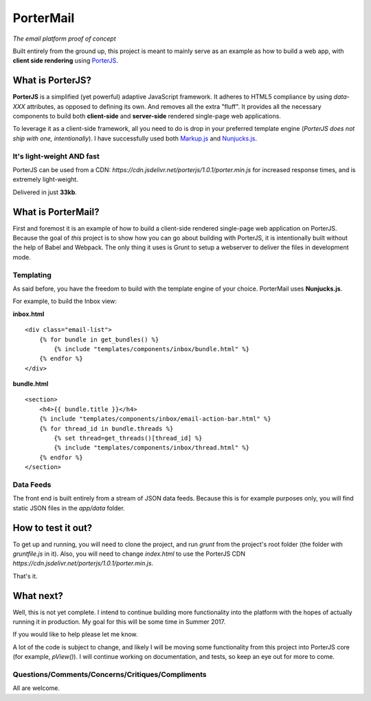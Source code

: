 PorterMail
==========

*The email platform proof of concept*

Built entirely from the ground up, this project is meant to mainly serve as an example as how to build a web app, with **client side rendering** using `PorterJS <http://porterjs.readthedocs.io/en/latest/>`_.

.. image::  http://i.imgur.com/z1D1dNq.png

What is PorterJS?
+++++++++++++++++

**PorterJS** is a simplified (yet powerful) adaptive JavaScript framework. It adheres to HTML5 compliance by using `data-XXX` attributes, as opposed to defining its own. And removes all the extra "fluff". It provides all the necessary components to build both **client-side** and **server-side** rendered single-page web applications.

To leverage it as a client-side framework, all you need to do is drop in your preferred template engine (*PorterJS does not ship with one, intentionally*). I have successfully used both `Markup.js <https://github.com/adammark/Markup.js>`_ and `Nunjucks.js <https://mozilla.github.io/nunjucks/>`_.

It's light-weight AND fast
--------------------------

PorterJS can be used from a CDN: `https://cdn.jsdelivr.net/porterjs/1.0.1/porter.min.js` for increased response times, and is extremely light-weight.

.. image::  http://i.imgur.com/Afvse5D.png

Delivered in just **33kb**.

What is PorterMail?
+++++++++++++++++++

First and foremost it is an example of how to build a client-side rendered single-page web application on PorterJS. Because the goal of *this* project is to show how you can go about building with PorterJS, it is intentionally built without the help of Babel and Webpack. The only thing it uses is Grunt to setup a webserver to deliver the files in development mode.

Templating
----------

As said before, you have the freedom to build with the template engine of your choice. PorterMail uses **Nunjucks.js**.

For example, to build the Inbox view: 

**inbox.html** ::

    <div class="email-list">
        {% for bundle in get_bundles() %}
            {% include "templates/components/inbox/bundle.html" %}
        {% endfor %}
    </div>

**bundle.html** ::

    <section>
        <h4>{{ bundle.title }}</h4>
        {% include "templates/components/inbox/email-action-bar.html" %}
        {% for thread_id in bundle.threads %}
            {% set thread=get_threads()[thread_id] %}
            {% include "templates/components/inbox/thread.html" %}
        {% endfor %}
    </section>

.. image::  http://i.imgur.com/JXE5DUp.png

Data Feeds
----------

The front end is built entirely from a stream of JSON data feeds. Because this is for example purposes only, you will find static JSON files in the `app/data` folder. 

How to test it out?
+++++++++++++++++++

To get up and running, you will need to clone the project, and run `grunt` from the project's root folder (the folder with `gruntfile.js` in it). Also, you will need to change `index.html` to use the PorterJS CDN `https://cdn.jsdelivr.net/porterjs/1.0.1/porter.min.js`.

That's it.

What next?
++++++++++

Well, this is not yet complete. I intend to continue building more functionality into the platform with the hopes of actually running it in production. My goal for this will be some time in Summer 2017.

If you would like to help please let me know.

A lot of the code is subject to change, and likely I will be moving some functionality from this project into PorterJS core (for example, `pView()`). I will continue working on documentation, and tests, so keep an eye out for more to come.

Questions/Comments/Concerns/Critiques/Compliments
-------------------------------------------------

All are welcome.